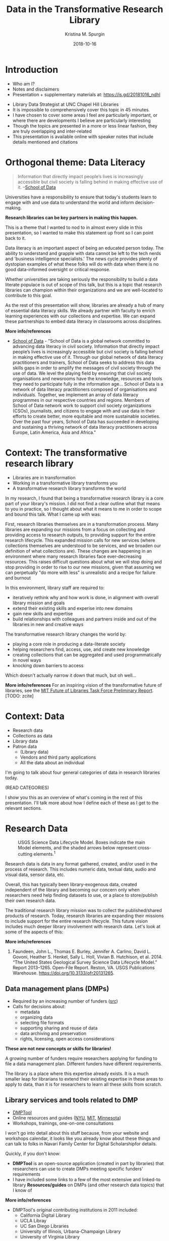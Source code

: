 #+AUTHOR: Kristina M. Spurgin
#+TITLE: Data in the Transformative Research Library
#+EMAIL: kspurgin@email.unc.edu
#+DATE: 2018-10-16
#+REVEAL_TRANS: none
#+REVEAL_THEME: sky
#+REVEAL_MIN_SCALE: 1
#+REVEAL_MAX_SCALE: 1
#+REVEAL_MARGIN: 0
#+OPTIONS: toc:nil
#+OPTIONS: num:nil
#+EXPORT_FILE_NAME: index.html

* Introduction
 - Who am I?
 - Notes and disclaimers
 - Presentation + supplementary materials at: https://is.gd/20181016_ndhl
#+BEGIN_NOTES
 - Library Data Strategist at UNC Chapel Hill Libraries
 - It is impossible to comprehensively cover this topic in 45 minutes.
 - I have chosen to cover some areas I feel are particularly important, or where there are developments I believe are particularly interesting
 - Though the topics are presented in a more or less linear fashion, they are truly overlapping and inter-related
 - This presentation is available online with speaker notes that include details mentioned and citations
#+END_NOTES

* Orthogonal theme: Data Literacy
#+BEGIN_QUOTE
Information that directly impact people’s lives is increasingly accessible but civil society is falling behind in making effective use of it. --[[https://schoolofdata.org/team/][School of Data]]
#+END_QUOTE

Universities have a responsibility to ensure that today's students learn to engage with and use data to understand the world and inform decision-making. 

*Research libraries can be key partners in making this happen.*

#+BEGIN_NOTES
This is a theme that I wanted to nod to in almost every slide in this presentation, so I wanted to make this statement up front so I can point back to it. 

Data literacy is an important aspect of being an educated person today. The ability to understand and grapple with data cannot be left to the tech nerds and 'business intelligence specialists.' The news cycle provides plenty of dystopian examples of what these folks will do with data when there is no good data-informed oversight or critical response. 

Whether universities are taking seriously the responsibility to build a data literate populace is out of scope of this talk, but this is a topic that research libraries can champion within their organizations and we are well-located to contribute to this goal. 

As the rest of this presentation will show, libraries are already a hub of many of essential data literacy skills. We already partner with faculty to enrich learning experiences with our collections and expertise. We can expand these partnerships to embed data literacy in classrooms across disciplines.

*More info/references*
 - [[https://schoolofdata.org/][School of Data]] - "School of Data is a global network committed to advancing data literacy in civil society. Information that directly impact people’s lives is increasingly accessible but civil society is falling behind in making effective use of it. Through our global network of data literacy practitioners and trainers, School of Data seeks to address this data skills gaps in order to amplify the messages of civil society through the use of data. We level the playing field by ensuring that civil society organisations and newsrooms have the knowledge, resources and tools they need to participate fully in the information age... School of Data is a network of data literacy practitioners composed of organisations and individuals. Together, we implement an array of data literacy programmes in our respective countries and regions. Members of School of Data network work to support civil society organizations (CSOs), journalists, and citizens to engage with and use data in their efforts to create better, more equitable and more sustainable societies. Over the past four years, School of Data has succeeded in developing and sustaining a thriving network of data literacy practitioners across Europe, Latin America, Asia and Africa."
#+END_NOTES

* Context: The transformative research library
 - Libraries are in transformation
 - Working in a transformative library transforms you
 - A transformative research library transforms the world

#+BEGIN_NOTES
In my research, I found that being a transformative research library is a core part of your library's mission. I did not find a clear outline what that means to you in practice, so I thought about what it means to me in order to scope and bound this talk. What I came up with was: 

First, research libraries themselves are in a transformation process.
Many libraries are expanding our missions from a focus on collecting and providing access to research outputs, to providing support for the entire research lifecycle.
This expanded mission calls for new services (where collections themselves are understood to be services, and we broaden our definition of what collections are).
These changes are happening in an environment where many research libraries face ever-decreasing resources.
This raises difficult questions about what we will stop doing and stop providing in order to rise to our new missions, given that assuming we can perpetually "do more with less" is unrealistic and a recipe for failure and burnout

In this environment, library staff are required to: 
- iteratively rethink why and how work is done, in alignment with overall library mission and goals
- extend their existing skills and experise into new domains
- gain new skills and expertise
- build relationships with colleagues and partners inside and out of the libraries in new and creative ways

The transformative research library changes the world by: 
- playing a core role in producing a data-literate society
- helping researchers find, access, use, and create new knowledge
- creating collections that can be aggregated and used programmatically in novel ways
- knocking down barriers to access

Which doesn't actually narrow it down that much, but oh well... 

*More info/references*
For an inspiring vision of the transformative future of libraries, see the [[https://future-of-libraries.mit.edu/][MIT Future of Libraries Task Force Preliminary Report]]. [TODO: zcite]
#+END_NOTES

* Context: Data
  - Research data
  - Collections as data
  - Library data
  - Patron data
   - (Library data)
   - Vendors and third party applications
   - All the data about an individual

#+BEGIN_NOTES
I'm going to talk about four general categories of data in research libraries today. 

(READ CATEGORIES) 

I show you this as an overview of what's coming in the rest of this presentation. I'll talk more about how I define each of these as I get to the relevant sections. 

#+END_NOTES

* Research Data
#+CAPTION: USGS Science Data Lifecycle Model. Boxes indicate the main Model elements, and the shaded arrows below represent cross-cutting elements.^{1}
#+NAME:  fig:data_lifecycle.png
[[./images/data_lifecycle.png]]

#+BEGIN_NOTES
Research data is data in any format gathered, created, and/or used in the process of research. This includes numeric data, textual data, audio and visual data, sensor data, etc. 

Overall, this has typically been library-exogenous data, created independent of the library and becoming our concern only when researchers need help finding datasets to use, or a place to store/publish their own research data.

The traditional research library mission was to collect the published/shared products of research. Today, research libraries are expanding their missions to include support for the entire research lifecycle. This future vision includes much deeper library involvement with research data. Let's look at some of the aspects of this: 

*More info/references*
1. Faundeen, John L., Thomas E. Burley, Jennifer A. Carlino, David L. Govoni, Heather S. Henkel, Sally L. Holl, Vivian B. Hutchison, et al. 2014. “The United States Geological Survey Science Data Lifecycle Model.” Report 2013–1265. Open-File Report. Reston, VA. USGS Publications Warehouse. https://doi.org/10.3133/ofr20131265.
#+END_NOTES
** Data management plans (DMPs)
 - Required by an increasing number of funders ([[https://dmptool.org/public_templates][src]])
 - Calls for decisions about: 
  - metadata
  - organizing data
  - selecting file formats
  - supporting sharing and reuse of data
  - data archiving and preservation
  - rights, licensing, open access considerations

*These are not new concepts or skills for libraries!*

#+BEGIN_NOTES
A growing number of funders require researchers applying for funding to file a data management plan. Different funders have different requirements.

The library is a place where this expertise already exists. It is a much smaller leap for librarians to extend their existing expertise in these areas to apply to data, than it is for researchers to learn all these skills from scratch.
#+END_NOTES

** Library services and tools related to DMP
 - [[https://dmptool.org][DMPTool]]
 - Online resources and guides ([[https://guides.nyu.edu/data_management][NYU]], [[https://libraries.mit.edu/data-management/][MIT]], [[https://www.lib.umn.edu/datamanagement/][Minnesota]])
 - Workshops, trainings, one-on-one consultations
#+BEGIN_NOTES
I won't go into detail about this stuff because, from your website and workshops calendar, it looks like you already know about these things and can talk to folks in Navari Family Center for Digital Scholarshipfor details. 

Quickly, if you don't know: 

 - *DMPTool* is an open-source application (created in part by libraries) that researchers can use to create DMPs meeting specific funders' requirements
 - I have included some links to a few of the most extensive and linked-to library *Resources/guides* on DMPs (and other research data topics) that I know of

*More info/references*
 - DMPTool's original contributing institutions in 2011 included:
  - California Digital Library
  - UCLA Libray
  - UC San Diego Libraries
  - University of Illinois, Urbana-Champaign Library
  - University of Virginia Library
#+END_NOTES

** Managing, processing and analyzing research data
Training and consultation in:
 - Data cleaning and remediation
 - R, Python, or other languages for manipulating and analyzing data
 - Data visualization
 - GIS data and mapping
 - Corpus linguistics tools and methods + Data mining
 - Creating transparent, reproducible research using [[http://jupyter.org/][Jupyter Notebooks]] or other tools
 - Distributing/sharing and version controlling data ([[https://datproject.org/][Dat Project]])
 - Principles of [[https://frictionlessdata.io/][frictionless data]] 

#+BEGIN_NOTES
Many libraries, this one among them, provide *training and consultation* on a wide range of techniques and tools for working with data: 

I see this as an extension of libraries' long history of collaborating with researchers to provide text encoding, analysis, and custom web interfaces to explore digital research projects mainly in the digital humanities. 

*More info/references*
"The *Jupyter Notebook* is an open-source web application that allows you to create and share documents that contain live code, equations, visualizations and narrative text. Uses include: data cleaning and transformation, numerical simulation, statistical modeling, data visualization, machine learning, and much more." ([[http://jupyter.org/][src]])

"*Dat* is a data distribution tool with a version control feature for tracking changes and publishing data sets. It is primarily used for data-driven science, but it can be used to keep track of changes in any data set. As a distributed revision control system it is aimed at speed, simplicity, security, and support for distributed, non-linear workflows." ([[https://en.wikipedia.org/wiki/Dat_(software)][src]])

*Frictionless data*: " we have learned that there is too much friction in working with data. The frictions we seek to remove---in getting, sharing, and validating data---stop people from truly benefiting from the wealth of data being opened up every day. This kills the cycle of find/improve/share that makes for a dynamic and productive data ecosystem." Focused -- Web-oriented -- Distributed -- Open -- Built around existing software -- Simple 

See also [[https://csvconf.com/][csv,conf]]

#+END_NOTES
** Data discovery
Our users need data to: 
 - conduct research
 - complete coursework
 - meet personal information needs

*Libraries are exploring ways to help users to find the data they need*

** Data catalogs
#+BEGIN_QUOTE
A data catalog is an *aggregation of metadata and corresponding links to data*. The catalogs are used to bring together related data that may be hosted in different repositories to make it easier for researchers to find data. Current catalogs range from aggregating research data from an institution to from an entire field. --[[https://nnlm.gov/data/thesaurus][National Network of Libraries of Medicine Data Thesaurus]]
#+END_QUOTE

 - [[https://library.columbia.edu/locations/dssc/data/numdata/data-catalog-holdings.html][Columbia University Libraries Digital Social Science Center Data Catalog]]
 - [[https://www.datacatalogcollaborationproject.org/][Data Catalog Collaboration Project (DCCP)]] (NYU, UPitt, Duke, UMB, UVA, UNC, Wayne State)


#+BEGIN_NOTES
*More info/references*
A relatively new trend on my radar, seeming to be coming primarily out of the Health Sciences, is data catalogs. 

(READ DEFINITION)

This is different than the hand-curated catalog lists of available data sets maintained by Columbia University Libraries linked to here. 

"The Data Catalog Collaboration Project (DCCP) helps researchers make their own data discoverable, and locate usable biomedical data that is not readily accessible elsewhere online. The DCCP is a collaboration of academic libraries working to highlight institutional biomedical research data using an open source catalog."

"[DCCP] metadata has been mapped to the Data Tag Suite (DATS) developed by NIH bioCADDIE to ensure that it can be indexed in national discovery systems like DataMed."

DCCP is a relatively new project with catalogs still rather small. 
Process of creating descriptions is labor intensive. 
At UNC, it has involved conducting interview with each dataset creator. 

I have questions about: 
 - creating more siloes
 - sustainability in terms of level of effort
 - sustainability in terms of what happens when researcher who has the data leaves an institution
 - how to best facilitate access after discovery?
#+END_NOTES
** Repositories and data
 - Institutional repository seems a natural fit
 - And the data is now discoverable, right??

 - Disciplinary/subject repository
 - Data-specific repositories^{1}

#+BEGIN_NOTES
Some funders require that research data be made available in an open access repository. ([[http://roarmap.eprints.org/cgi/search/archive/advanced?screen=Search&dataset=archive&policymaker_type=funder&policymaker_type=funder_and_research_org&policymaker_name_merge=ALL&policymaker_name=&policy_adoption=&policy_effecive=&mandate_content_types=data&mandate_content_types_merge=ANY&apc_fun_url_merge=ALL&apc_fun_url=&satisfyall=ALL&order=policymaker_name&_action_search=Search][src]])

Many research libraries are responsible for their university's insitutional respository (IR). 

This would seem a natural place to encourage affiliated researchers to deposit their research data sets, and it looks like Notre Dame allows researchers to do that, which is great.

However, IR design often prioritizes ingest, preservation, and access over discovery functions and user experience. Further, "each individual repository is of limited value for research"^{2} because it's an institution-specific silo. 

Even if it works well to store data in the IR, it's a good idea to think about how to improve the discoverability of this data. More on this in a few...

At UNC, we've historically received feedback from some researchers that no one is going to come to UNC's IR to find datasets. It exists outside the disciplinary data ecosystems where such data will be best described, discovered, and used. 

Some disciplines have trusted repositories already in place. Also, there are dedicated data repository tools.

There are pros and cons to all of these approaches, but the big takeaway for me here is the importance of metadata and interoperability. 


*More info/references*
 1. Dataverse Project. “A Comparative Review of Various Data Repositories.” Blog. Dataverse Project Blog, July 25, 2017. https://dataverse.org/blog/comparative-review-various-data-repositories.

 2. Confederation of Open Access Repositories (COAR). Working Group 2: Repository Interoperability. “The Case for Interoperability for Open Access Repositories,” July 2011. https://www.coar-repositories.org/files/A-Case-for-Interoperability-Final-Version.pdf.
#+END_NOTES

** Responsibilities in larger data discovery ecosystem
If we are building institutional or consortial data repositories or catalogs:
 - Support harvesting and aggregation of your metadata
  - OAI-PMH, [[http://www.openarchives.org/rs/toc][ResourceSync]], or an API that supports metadata harvesting
 - Ensure metadata is interoperable
  - Use standard data description schemata ([[http://www.ddialliance.org/training/why-use-ddi][DDI]], [[http://www.dcc.ac.uk/resources/metadata-standards/abcd-access-biological-collection-data][ABCD]], [[https://www.nature.com/articles/sdata201759][DATS]], [[https://guides.nyu.edu/data_management/encoding-discipline][etc.]])
  - Share your metadata application profiles
 - Register your collections with appropriate external resources
  - [[http://service.re3data.org/search][Registry of Research Data Repositories]]
  - [[https://datamed.org/][DataMed]]

#+BEGIN_NOTES
True interoperability is extremely complex and difficult to achieve. However this slide shows some basic best practices that will get us closer to being able to effectively aggregate research data for discovery. 

When these responsibilities are met, it's possible to do cool things like... (next slide)

*More info/references*
"The *Open Archives Initiative Protocol for Metadata Harvesting (OAI-PMH)* is a low-barrier mechanism for repository interoperability. Data Providers are repositories that expose structured metadata via OAI-PMH. Service Providers then make OAI-PMH service requests to harvest that metadata." ([[https://www.openarchives.org/pmh/][src]])

-=-

"*ResourceSync* is a self-describing set of capabilities designed to keep content in sync between a provider and consumer of that content. The capabilities of a ResourceSync endpoint can be adapted to meet specific community requirements as it extends the Sitemaps protocol used by Google and other search engines.

The project team has been motivated to leverage ResourceSync as an alternative, or next-generation, approach to harvesting repository metadata by aggregators. ResourceSync is attractive because it utilizes native qualities of the web to solve the problem of keeping web-published resources in sync as inevitable changes occur. Nothing special is required beyond publication of a sitemap and change lists, leveraging timestamps to indicate that changes have been published and when they occurred. We anticipated that it’d be an improvement over the Open Archives Initiative Protocol for Metadata Harvesting (OAI-PMH)." ([[http://hydrainabox.samvera.org/2017/06/22/resourcesync.html][src]])

-=-

"*DDI [Data Documentation Initiative]* encourages comprehensive description of data for discovery and analysis and supports effective data sharing. Because DDI is a structured standard, it facilitates machine-actionability and interoperability and it can actually be used to drive systems. Another feature of DDI is its focus on metadata reuse; “enter once, use often” means you can reuse metadata over the course of the data life cycle to avoid costly duplication of effort." ([[http://www.ddialliance.org/training/why-use-ddi][src]])

-=-

"The *Access to Biological Collections Data (ABCD) Schema* is an evolving comprehensive standard for the access to and exchange of data about specimens and observations (a.k.a. primary biodiversity data). The ABCD Schema attempts to be comprehensive and highly structured, supporting data from a wide variety of databases. It is compatible with several existing data standards. Parallel structures exist so that either (or both) atomised data and free-text can be accommodated." ([[http://www.dcc.ac.uk/resources/metadata-standards/abcd-access-biological-collection-data][src]])

-=-

"*DAta Tag Suite (DATS) model* to support the DataMed data discovery index. DataMed’s goal is to be for data what PubMed has been for the scientific literature. DATS has a core set of elements, which are generic and applicable to any type of dataset, and an extended set that can accommodate more specialized data types. DATS is a platform-independent model also available as an annotated serialization in schema.org, which in turn is widely used by major search engines like Google, Microsoft, Yahoo and Yandex." ([[https://www.nature.com/articles/sdata201759][src]])

"DataMed is a prototype biomedical data search engine. Its goal is to discover data sets across data repositories or data aggregators." ([[https://datamed.org/][src]])
#+END_NOTES

** Aggregation of metadata from data repositories in discovery tools
 - [[https://www.trln.org/][Triangle Research Libraries Network (TRLN)]] shared catalog
   - One shared index and [[http://search.trln.org][union catalog]] of Duke, NCCU, NCSU, and UNC holdings
   - Individual institutional catalogs for Duke, UNC, and NCSU
 - External feeds of metadata from two data repositories mapped into catalog
   - [[https://dataverse.unc.edu/dataverse/odum][UNC Odum Institute Archive Dataverse]]
     - [[http://search.trln.org/search?N=211056+210952][~2895 dataset records]] 
     - unrestricted sets only
     - appear for all institutions
     - OAI-PMH harvest
   - [[https://www.icpsr.umich.edu/icpsrweb/ICPSR/][Inter-university Consortium for Political and Social Research (ICPSR)]]
     - [[http://search.trln.org/search?N=210945][~10,696 study records]]
     - appear for Duke, NCSU, and UNC only
     - regular data set refresh (.tar file)

#+BEGIN_NOTES
UNC Chapel Hill Libraries is a member Triangle Research Libraries Network (TRLN). A major ongoing TRLN inititive is our consortial shared catalog, which is used by 3 of the 4 institutions as our primary catalog-level discovery tool (as opposed to journal contents/full text search of e-resources level discovery tool such as EDS or Summon). 

The shared catalog contains data not only from our respective integrated library systems, but also from selected digital collections, Encoded Archival Description records, enhanced indexable content (for tables of contents and book summaries) from Syndetics Solutions, and other sources. 

One of the ways we have increased the discoverability of research data sets across our institutions is by mapping metadata from two external data set repositories into our shared catalog. 

*More info/references*
"The Odum Institute Archive Dataverse contains social science data curated and archived by the Odum Institute Data Archive at the University of North Carolina at Chapel Hill. Some key collections include the primary holdings of the Louis Harris Data Center, the National Network of State Polls, and other Southern-focused public opinion data."

ICPSR: "An international consortium of more than 700 academic institutions and research organizations...ICPSR maintains a data archive of more than 500,000 files of research in the social sciences. It hosts 16 specialized collections of data in education, aging, criminal justice, substance abuse, terrorism, and other fields."
#+END_NOTES

** UNC Odum Institute Archive Dataverse record
#+CAPTION: UNC Odum Institute Archive Dataverse record appearing in the TRLN shared catalog ([[https://search.trln.org/search?R=DataverseOdumCollectiondoi1015139S311927][link]])
#+NAME:  fig:dataverse_record.png
#+attr_html: :height 450
[[./images/dataverse_record.png]]

#+BEGIN_NOTES
I know you probably cannot see these records well and this presentation is not the place to look at them in detail. 

BUT I wanted to show them to you so you can notice that the overall shape of the record is somewhat different because of the differences in the underlying metadata that we map into our own catalog. 
#+END_NOTES
** ICPSR record in TRLN Shared Catalog
#+CAPTION: ICPSR record appearing in the TRLN shared catalog ([[http://search.trln.org/search?id=ICPSR36862][link]])
#+NAME:  fig:icpsr_record.png
#+attr_html: :height 450
[[./images/icpsr_record.png]]

* Collections as data

#+BEGIN_QUOTE
"Aims to encourage computational use of digitized and born digital collections. By conceiving of, packaging, and making collections available as data, cultural heritage institutions work to expand the set of possible opportunities for engaging with collections."--[[https://collectionsasdata.github.io/statement/][Santa Barbara Statement on Collections as Data]]
#+END_QUOTE

#+BEGIN_NOTES
Collections as data is an interesting emerging area focused on how libraries (and other cultural heritage institutions) can transform their collections (or, typically, slices of/selections from the collections) into data that can be used programmatically/computationally by researchers. 

I see three main categories of collections as data initiatives and will talk about them each briefly.

*More info/references*
For much more on this topic, see the [[https://www.zotero.org/groups/2171423/collections_as_data_-_projects_initiatives_readings_tools_datasets][Collections as data - projects, initiatives, readings, tools, datasets group Zotero library]] - "Ongoing collection of projects, readings, initiatives, tools, and datasets that are in some way or another related to collections as data. This group is an open resource, welcoming contributions from anyone who has a resource to share."
#+END_NOTES

** Digitizing texts -- beyond page images
#+BEGIN_QUOTE
"Libraries should move beyond the creation of digital images of original sources. Digital materials should allow scholars to do interesting and amazing things with our unique collections beyond what is possible with their physical incarnation rather than trying to replicate the experience of the original."--[[https://collectionsasdata.github.io/facet11/][Zarafonetis, Michael, and Sarah M. Horowitz. “Beyond Penn’s Treaty.”]]

#+END_QUOTE

What if users could leverage our collections for: 

Text mining and analysis - Topic modeling - Network modeling - Machine learning - Feature and named entity extraction - Other natural language processing tests

#+BEGIN_NOTES
To some extent, this is not at all a new idea. Libraries have been engaged in this for a long time. For example, UNC Chapel Hill Libraries' Documenting the American South was transcribing and encoding in TEI/XML slave narratives, other first person narratives, and additional primary source literature in 2004! 

What seems new is the scale we are aiming for, some of the newer tools available for getting this work done, and what seems like a changing approach to quality. UNC's DocSouth project was hand-encoded and extremely close attention to quality. 

While some of the projects currently described on the Collections as Data site are similar, a number of them also seem to be willing to accept a lot more messiness, with the hope of FIRST getting the data out there; and SECOND accepting an iterative quality improvement process, perhaps leveraging the fact that smart people crunching the data could help identify quality problems and means of repairing or mitigating them. 

- MIT - electronic theses and dissertations (this is a use case that arose at UNC just last week!)
- A number of historic newspapers projects
- journals and letters written by Quaker travelers in the late eighteenth and early nineteenth centuries

*Very important: leverage and re-negotiate existing resource agreements -- researchers want to be able to do things with vendor-provided collections too*

*More info/references*
Zarafonetis, Michael, and Sarah M. Horowitz. “Beyond Penn’s Treaty.” Collections as Data Facets. Accessed October 15, 2018. https://collectionsasdata.github.io/facet11/.

#+END_NOTES

** Making analog tabular data computationally actionable
#+CAPTION: Interface for transcribing old weather data from ocean voyages via the [[https://www.zooniverse.org/projects/drewdeepsouth/southern-weather-discovery][Southern Weather Discovery project on Zooniverse]]
#+NAME: fig:southern_weather_discovery.png
#+attr_html: :height 400
[[./images/southern_weather_discovery.png]]

#+BEGIN_NOTES
As a spreadsheet nerd and wannabe science nerd, this category is particularly exciting to me. It's also particularly tricky in that it's very hard to OCR this data in the proper tabular format. 

The image here is from a Zooniverse project under review, which uses crowdsourcing to transcribe old climate data. Imagine if all the old data in logbooks were made searchable, crunchable! What might we learn? 

*More info/references*
 - [[https://osf.io/c3egt/][Hopkins Marine Station CalCOFI hydrobiological survey of Monterey Bay, CA: 1951 - 1974]]
" Description: In 1951, the Hopkins Marine Station of Stanford University became a partner in the California Cooperative Oceanic Fisheries Investigations (CalCOFI) program in order to collect oceanographic data in and near Monterey Bay. The aim of the program was to conduct joint fisheries-oceanographic cruises that would help researchers understand what contributed to observed fluctuations in the California sardine fishery. Hopkins condutced weekly sampling (more or less) continuously from March 1951 through June 1974. The raw and aggregated data for most of these cruises currently reside in analog form (handwritten data logs, annual reports, etc.) in the library at the Hopkins Marine Station. The dataset includes variables such as temperature, salinity, oxygen, phosphate, silicate, phytoplankton and zooplankton community structure and abundance, meteorological conditions, fish and marine mammal counts, and more. The collection includes forty-four 3-ring or loose-bound notebooks, twenty-two small, bound notebooks, minutes from annual meetings, annual data reports, and other ephemera. The Hopkins CalCOFI collection is large, completely analog, and very heterogeneous. We are in the early phases of planning a curation strategy, but our general objectives for the dataset are to digitize it, add metadata, convert sampling data to actionable formats, and make it all public. "

 - [[https://diglib.amphilsoc.org/data][American Philosophical Society Library data]] - historic prison data -- a post office book kept by Benjamin Franklin during his tenure as Postmaster of Philadelphia -- a record of indentured individuals arriving in Philadelphia during the years of 1771-1773.
#+END_NOTES

** Catalogs as data sets
*Museums*
- [[https://github.com/MuseumofModernArt/collection][Museum of Modern Art (MoMA)]] - Artists (15,651 records) and Artworks (135,423 records) - CSV and JSON - updated monthly
- [[https://github.com/cmoa/collection][Carnegie Museum of Art Collection Data]] - data on 28,269 museum objects and 59,031 items in Teenie Harris Archive - CSV and JSON

*Libraries*
 - [[http://www.library.upenn.edu/collections/digital-projects/open-data-penn-libraries][University of Pennsylvania Libraries]] -- Open bibliographic records (2 files - created by Penn, derived from other sources -- OPENN (high-resolution archival images of manuscripts and cultural heritage material, with machine-readable descriptive and technical metadata.)
 - [[https://library.harvard.edu/services-tools/harvard-library-apis-datasets][Harvard Library bibliographic dataset]] - Over 12 million bibliographic records, many from OCLC and LC
 - [[https://blogs.loc.gov/thesignal/2018/10/data-mining-memes-in-the-digital-culture-web-archive/][Library of Congress Meme Generator and GIPHY data set metadata downloads]] released last week

#+BEGIN_NOTES
Some museums and libraries are releasing dumps of metadata, on the premise that it might be usable for research and other purposes. 

As a former instructor of library cataloging, I greatly appreciate the educational benefits of having such data sets freely available!

#+END_NOTES
** Challenges
 - Skills
 - Scale
 - Quality
 - Rights
 - Ethics

#+BEGIN_NOTES
Work in this area is very exciting to me, and becomes even more so when I think about the opportunitiesthat will be afforded as we develop practical ways for libraries to work with linked data at scale. 

However this work has somewhat daunting challenges, including: 
 - NEED FOR NEW SKILLS
   - text mining
   - creating and preparing corpora
   - database applications
   - data manipulation software or programming languages
   - large-scale file management
   - cloud/distributed computing
 - SCALE OF THE DATA FOR LARGE COLLECTIONS (requiring cloud/distributed computing)
 - DATA QUALITY
   - There's no better way to find out all the things that are wrong with your data than to try to use it to do something other than its initial intended purpose. The promise of collections as data is marred in large part by the fact that so many libraries have for a long time accepted "good enough" metadata that was only good enough for its use in a traditional library catalog.
   - OCR text quality is very poor to impossible for many older printed materials and handwritten materials
   - Crowdsourcing is one model for solving problems in large datasets. See library projects such as [[https://labs.loc.gov/experiments/beyond-words/][LC Labs' Beyond Words]] and [[https://www.sciencegossip.org/#/][Biodiversity Heritage Library's Science Gossip project]] using the Zooniverse platform
 - UNDERSTANDING RIGHTS ISSUES
   - Under what licenses do you release collections as data? It's interesting to observe the variations in how different libraries release their catalog data:
     - Release only bib records originally created by your institution? ([[https://www.lib.umich.edu/library-information-technology/open-access-bibliographic-records-available-download-and-use][UMich]])
     - Or include the whole catalog (including vendor and OCLC records(released under Open Data Commons ODC-BY)) (Harvard, [[http://lito.cul.columbia.edu/extracts/ColumbiaLibraryCatalog/][Columbia Univ Libraries]])
     - Or split the two into separate files, released under separate licenses? ([[http://www.library.upenn.edu/collections/digital-projects/open-data-penn-libraries][UPenn]])
 - ETHICS, ETC.
   - Do our best to ensure no unintended consequences/conclusions drawn from data once it can be analyzed at large scale. However this is impossible to truly predict. How do we minimize harm?
   - Acknowledge that algorithms are biased and tend to reinforce existing structures and hierarchies of privilege.
   - Cultivate awareness of what collections, populations, voices are missing and work to represent them
#+END_NOTES

** Lowering barriers to use
#+BEGIN_QUOTE
"Collections as data stewards aim to lower barriers to use. A range of accessible instructional materials and documentation should be developed to support collections as data use. These materials should be scoped to varying levels of technical expertise. Materials should also be scoped to a range of disciplinary, professional, creative, artistic, and educational contexts. Furthermore the community should be motivated and encouraged to build and share tools and infrastructure to facilitate use of collections as data."--[[https://collectionsasdata.github.io/statement/][Santa Barbara Statement on Collections as Data]]
#+END_QUOTE

#+BEGIN_NOTES
And here is that link back to data literacy. Releasing collections as data is how libraries provide the raw materials for people to gain and hone these skills. 
#+END_NOTES


* Library data
#+BEGIN_NOTES
My daily work centers on a subset of "library data" so I'd claim some decent level of expertise in this category. 
By "library data," I mean data the library creates, compiles, gathers, or uses in the process of carrying out the work of the library. 
It includes data from external sources (discovery service knowledge bases, partner institutions, etc) that get used in the library's work. 

Everyone working in a library interacts with and/or contributes to library data, but not everyone interacts with it or thinks about it *as* data. When I talk about "library data," it involves doing stuff with that data at scale. Not necessarily "big data" scale, but not manually, one record at a time. For example: when cataloging an online database, I am thinking of a MARC record as a description of that specific resource. This isn't a data-centric view. On the other hand, I am working with bib records as data when I extract from our ILS all the MARC records coded as online databases and analyze the fixed field coding patterns in order to make decisions about transforming the records so they scope properly as databases in our online catalog. 

"A surprising takeaway for us has been that one of the primary users of our public data has been the museum itself. Easy access to our own data has enabled internal projects to be built on top of the published data, both because it’s in an easy-to-use form, but also because of the permissive license." --Carnegie Museum https://collectionsasdata.github.io/facet2/
#+END_NOTES
** Trends I think I see
 - more positions requiring data-oriented skills
 - more positions with "[meta]data strategy" or "systems strategy" in the title

#+BEGIN_NOTES
Overall, I think there is recognition that we need to be doing more library work at scale. I saw two job postings last week for metadata positions focused on large scale batch metadata work. 

I think there is also recognition that our systems and data landscapes and the data and metadata that flow through them are becoming increasing complex and interconnected. And that there is a need within our organizations to have someone responsible for uncovering and documenting this knowledge.

One example from UNC that catalyzed my thinking on this: 

- I knew how the bib records and the EAD data got linked/merged in the public catalog data layer
- Someone else knew how to create and mount the EADsinto our existing system
- Someone else was working on a new system to manage our EADs
- Someone else (catalog front end developer) knew the details of how requesting archival collections via Aeon works
- Someone else had implemented a feature so that there was a request button displayed on each rendered EAD 
- NO ONE REALIZED that when the storage location of the EADs changed, the request buttons on the rendered EADs would all break because actually all the things I just mentioned were dependent on each other in ways no one taking care of things on the ground would be aware of. 

My colleagues at Duke University Libraries, Jaquie Samples and Dennis Christman (along with many others) developed a data flow documentation---essentially a map of dependencies like the one above. Developing a similiar document for UNC Libraries is one of my goals. 
#+END_NOTES
** Some neat projects we have done recently
 - leverage HathiFiles to semi-automate HSL weeding project
 - support of Materials Review project
 - moving toward one extractor to rule them all...
 - metadata-first IA digitization->HT ingest workflow

** On the table: Data warehousing
#+CAPTION: Conceptual flow of data warehousing^{1}
#+NAME:  fig:data_warehousing.png
[[./images/data_warehousing.png]]

Data sources could include: 
 - ILS (bib, order, circ, financials, patron...)
 - Discovery knowledge base data
 - Usage statistics (of repository, digital collections, vendor-hosted resources)
 - E-resource entitlement lists
 - Web analytics
 - Search logs
 - Interlibrary borrowing and document delivery system data
 - and more...
#+begin_notes
As libraries face greater-than-ever resource pressures, we see assessment and analytics as a very convincing way to tell stories about our value. 

I am in no way an assessment librarian, and am by nature a critic of overreliance on quantitative measures and anything that suddenly becomes a buzzword, like "metrics." BUT, I do see the value of being able to generate stats, reports, visualizations, and dashboards with minimal friction, and I have intimate understanding of how our complex, siloed systems that generate and store library data create a lot of friction and drag. 

One approach to making this work easier is data warehousing. There seems to be a trend in this direction. I keep seeing programs on the topic at Innovative Users Group meetings, and there was a racous breakout session on the topic at Code4Lib 2018.

A couple of years ago I had floated the idea of data warehousing at UNC, primarily to support technical services workflows not supported by our ILS and other tools.

Now that there's movement/interest from the assessment side, it seems this might make it onto our real projects list when certain key positions are finally filled. 


1. Yoose, Becky. “Wrangling Library Patron Data.” presented at the Privacy in Libraries, a LITA webinar series, April 11, 2018. https://docs.google.com/presentation/d/1_W-3I9CSz6Uu5pFnKsc2USMGA4kOxzx25XiUj_e57bE/edit#slide=id.p.

#+END_NOTES

* Patron data
 - patron data as library data
 - vendor and third party applications collection/use of patron data
 - patron data as the patron's individual personal information environment

 #+BEGIN_NOTES
Finally, we have patron data, which I break into three subcategories. 
In part, patron data is a subcategory of library data. This includes the obvious such as borrower status, check-out history (maybe), current items checked out, and fines. But we also have patron data in our search and reference chat logs, web analytics, studies we do of how our spaces are used, etc. 

Aside from this, the vendors and third party applications we use to provide content to our patrons certainly also collect data about our patrons. Do we know what they collect and what they do with it? What are our responsibilities here? 

Lastly, there's the fact of each of our patrons as individuals with their own personal data---about them, created by them, belonging to them, in or out of their control. What connection do research libraries have to this? 
#+END_NOTES

** Shout outs
[[https://docs.google.com/presentation/d/1_W-3I9CSz6Uu5pFnKsc2USMGA4kOxzx25XiUj_e57bE/edit#slide=id.g35b47fb8f7_0_256][Wrangling Library Patron Data]] - Becky Yoose, LITA Webinar 2018-04-11

Asher, Andrew, Techonologies of Surveillance Group, Kristin Briney, Gabriel Gardner, Lisa Hinchliffe, Jacob Levernier, Bethany Nowviskie, Dorothea Salo, and Yasmeen Shorish. “Ethics in Research Use of Library Patron Data: Glossary and Explainer.” Digital Library Federation, Ethics Subgroup, October 2, 2018. https://doi.org/10.17605/OSF.IO/XFKZ6.

Salo, Dorothea. “We, Surveilled and Afraid, in a World We Never Made.” Speaker Deck, October 11, 2018. https://speakerdeck.com/dsalo/we-surveilled-and-afraid-in-a-world-we-never-made.

Keep an eye out for report out of:   “National Web Privacy Forum - MSU Library | Montana State University,” September 12, 2018. https://www.lib.montana.edu/privacy-forum/.


#+BEGIN_NOTES
I am just touching the surface of this topic and would point you the resources shown here, from which I have heavily cribbed.
#+END_NOTES

** Patron data as library data
  #+BEGIN_QUOTE
  We protect each library user's right to privacy and confidentiality with respect to information sought or received and resources consulted, borrowed, acquired or transmitted. --ALA Code of Ethics^{1}
  #+END_QUOTE

#+BEGIN_NOTES
 This presentation takes a little turn toward the dark side here, because I'm afraid we really are falling down on our professional code of ethics here, given the reality of the "surveillance capitalist" world in which we are embedded. 

  On the 11th of this month Dorothea Salo gave a keynote talk at the Minnesota Library Association Annual Conference in which she pulled no punches pointing out the ways in which libraries are being complicit collaborators in this surveillance panopticon, including: 
  - serving up insecure (http instead of https) library websites
  - having ad trackers (DoubleClick, Ad Nexus) installed in library websites and apps
  - using Google analytics, given Google's privacy track record
  - Enthusiastically buying in to "learning analytics" that rely on student surveillance (including what e-resources they use and what books they check out) to prove our value within our organizations

  There are no easy answers here, though I agree with Salo that we need to remember that "No." can be an answer and a complete sentence. As both Salo and Yoose point out, simply asking "Is this ethical?" and "Why are we doing this?" can create a pause in which we realize we can do better. 


 *More info/references*
  1. American Library Association. “ALA Code of Ethics,” Adopted 1939, last amended January 22, 2008. http://www.ala.org/tools/ethics.
  #+END_NOTES

** What patron data do we even have? 

#+BEGIN_QUOTE
"Expect any data you collect and store to be used for purposes you didn't intend---and maybe wouldn't approve of."--Dorothea Salo^{1}
#+END_QUOTE

- What data are we collecting?
- Why are we collecting it? Is there an actual solid business need for it?
- Where is this data stored?
- Who has access to this data? Audit regularly!

#+BEGIN_NOTES
 1. Salo, Dorothea. “We, Surveilled and Afraid, in a World We Never Made.” Speaker Deck, October 11, 2018. https://speakerdeck.com/dsalo/we-surveilled-and-afraid-in-a-world-we-never-made.
#+END_NOTES

** Data warehousing, again
 - Extract -> Transform -> Load (ETL)
 - Transform is a magical patron data protecting step.
 - (But not *that* magical)

#+BEGIN_NOTES
In transformation step you can: 
- remove data fields altogether
- obfuscate data
- aggregate data
- de-identify data

But don't be too confident: 
  - De-identifcation methods do not provide adequate privacy protection for outliers in a service population, or a small overall service population or subset. Nor does it protect against identifiable patterns in the data (e.g. AOL search logs used to reconstruct specific identities belonging to distinct persons) -- or what identifiable data may emerge if your data set is matched up with another data set(eg NYC Taxicab data set + images from Google image search + other external data = identifying individual taxi passengers) (Yoose, Wrangling..., slide 27, 38)

#+END_NOTES

** What our vendors and third party applications do with our patrons' data
- Start on this early with each new agreement
- If you haven't been on it from the start, consider working to add addendums to existing contracts/licenses, that address:
  - basic data standards we expect to be followed (HIPPA, COPPA, ALA Library Bill of Rights, etc.)
  - expected data disclosure and confidentiality practices
  - vendor liability for data breaches/leaks
- AND really thinking ahead:
  - Can we take our data (and our patrons' data) with us if we move to a different product
  - Is the system even able to truly delete your data?

#+BEGIN_NOTES
Again, this is one of those "Do we even have any idea?" questions. And it's a long haul and a lot of work, but it is the right thing to do. 
#+END_NOTES

** Helping our patrons manage their own data and privacy
Instruction and workshops to think about if we're not doing them already:
 - [[https://ssd.eff.org/en][Surveillance Self-Defense (EFF)]]
 - [[https://datadetox.myshadow.org/detox][Data Detox Kit]] from [[https://tacticaltech.org/][Tactical Technology Collective]]

#+BEGIN_NOTES
This again brings it back to that orthogonal topic of helping our users become more deeply data literate. 
#+END_NOTES
